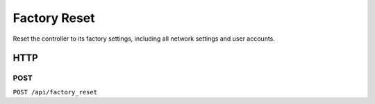 Factory Reset
#############

Reset the controller to its factory settings, including all network settings and user accounts.

HTTP
****

POST
====

``POST /api/factory_reset``
